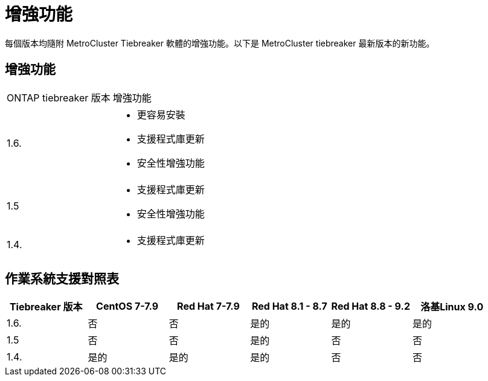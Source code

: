 = 增強功能
:allow-uri-read: 


[role="lead"]
每個版本均隨附 MetroCluster Tiebreaker 軟體的增強功能。以下是 MetroCluster tiebreaker 最新版本的新功能。



== 增強功能

[cols="25,75"]
|===


| ONTAP tiebreaker 版本 | 增強功能 


 a| 
1.6.
 a| 
* 更容易安裝
* 支援程式庫更新
* 安全性增強功能




 a| 
1.5
 a| 
* 支援程式庫更新
* 安全性增強功能




 a| 
1.4.
 a| 
* 支援程式庫更新


|===


== 作業系統支援對照表

[cols="2,2,2,2,2,2"]
|===
| Tiebreaker 版本 | CentOS 7-7.9 | Red Hat 7-7.9 | Red Hat 8.1 - 8.7 | Red Hat 8.8 - 9.2 | 洛基Linux 9.0 


 a| 
1.6.
 a| 
否
 a| 
否
 a| 
是的
 a| 
是的
 a| 
是的



 a| 
1.5
 a| 
否
 a| 
否
 a| 
是的
 a| 
否
 a| 
否



 a| 
1.4.
 a| 
是的
 a| 
是的
 a| 
是的
 a| 
否
 a| 
否

|===